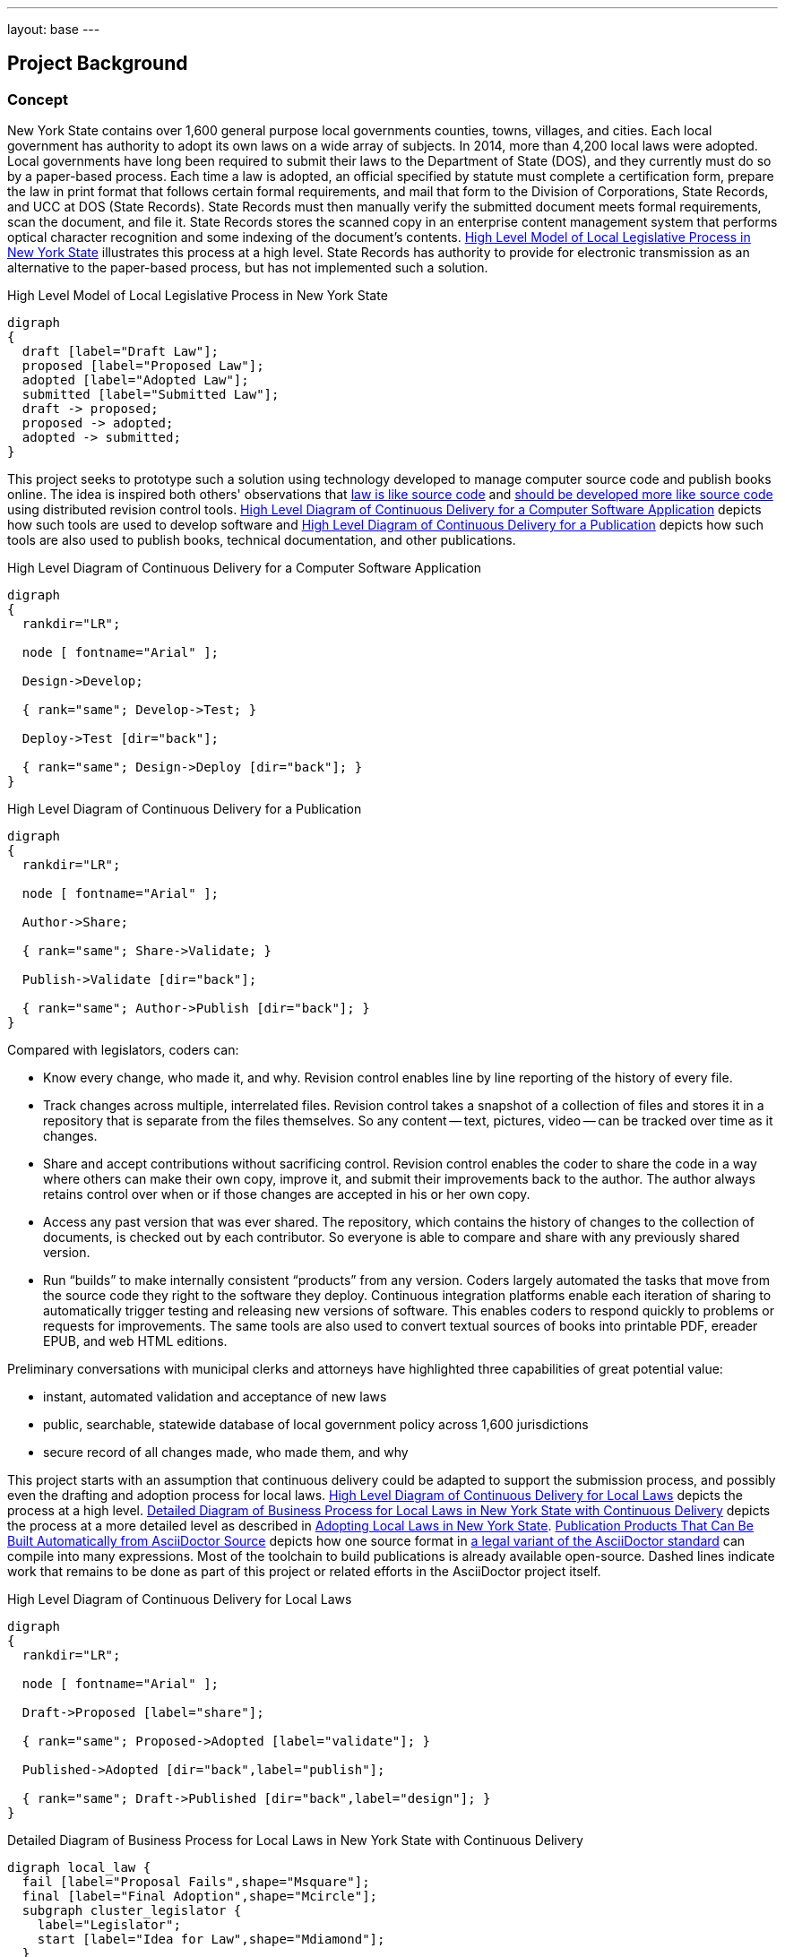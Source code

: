 ---
layout: base
---
[[project_background]]
== Project Background
:toc:

=== Concept

New York State contains over 1,600 general purpose local governments counties, towns, villages, and cities.
Each local government has authority to adopt its own laws on a wide array of subjects.
In 2014, more than 4,200 local laws were adopted.
Local governments have long been required to submit their laws to the Department of State (DOS), and they currently must do so by a paper-based process.
Each time a law is adopted, an official specified by statute must complete a certification form, prepare the law in print format that follows certain formal requirements, and mail that form to the Division of Corporations, State Records, and UCC at DOS (State Records).
State Records must then manually verify the submitted document meets formal requirements, scan the document, and file it.
State Records stores the scanned copy in an enterprise content management system that performs optical character recognition and some indexing of the document's contents.
<<high_level_law>> illustrates this process at a high level.
State Records has authority to provide for electronic transmission as an alternative to the paper-based process, but has not implemented such a solution.

.High Level Model of Local Legislative Process in New York State
[[high_level_law]]
[graphviz,high_level_law,svg]
....
digraph
{
  draft [label="Draft Law"];
  proposed [label="Proposed Law"];
  adopted [label="Adopted Law"];
  submitted [label="Submitted Law"];
  draft -> proposed;
  proposed -> adopted;
  adopted -> submitted;
}
....

This project seeks to prototype such a solution using technology developed to manage computer source code and publish books online.
The idea is inspired both others' observations that http://seanmcgrath.blogspot.com/2010/06/kliss-law-as-source-code.html[law is like source code] and https://www.ted.com/talks/clay_shirky_how_the_internet_will_one_day_transform_government?language=en[should be developed more like source code] using distributed revision control tools.
<<high_level_code>> depicts how such tools are used to develop software and <<high_level_publication>> depicts how such tools are also used to publish books, technical documentation, and other publications.

[[high_level_code]]
.High Level Diagram of Continuous Delivery for a Computer Software Application
[graphviz,high_level_code,svg]
....
digraph
{
  rankdir="LR";

  node [ fontname="Arial" ];

  Design->Develop;

  { rank="same"; Develop->Test; }

  Deploy->Test [dir="back"];

  { rank="same"; Design->Deploy [dir="back"]; }
}
....

[[high_level_publication]]
.High Level Diagram of Continuous Delivery for a Publication
[graphviz,high_level_publication,svg,width=80%]
....
digraph
{
  rankdir="LR";

  node [ fontname="Arial" ];

  Author->Share;

  { rank="same"; Share->Validate; }

  Publish->Validate [dir="back"];

  { rank="same"; Author->Publish [dir="back"]; }
}
....

Compared with legislators, coders can:

* Know every change, who made it, and why.
Revision control enables line by line reporting of the history of every file.
* Track changes across multiple, interrelated files.
Revision control takes a snapshot of a collection of files and stores it in a repository that is separate from the files themselves.  So any content -- text, pictures, video -- can be tracked over time as it changes.
* Share and accept contributions without sacrificing control.
Revision control enables the coder to share the code in a way where others can make their own copy, improve it, and submit their improvements back to the author.
The author always retains control over when or if those changes are accepted in his or her own copy.
* Access any past version that was ever shared.
The repository, which contains the history of changes to the collection of documents, is checked out by each contributor.
So everyone is able to compare and share with any previously shared version.
* Run "`builds`" to make internally consistent "`products`" from any version.
Coders largely automated the tasks that move from the source code they right to the software they deploy.
Continuous integration platforms enable each iteration of sharing to automatically trigger testing and releasing new versions of software.
This enables coders to respond quickly to problems or requests for improvements.
The same tools are also used to convert textual sources of books into printable PDF, ereader EPUB, and web HTML editions.

Preliminary conversations with municipal clerks and attorneys have highlighted three capabilities of great potential value:

* instant, automated validation and acceptance of new laws
* public, searchable, statewide database of local government policy across 1,600 jurisdictions
* secure record of all changes made, who made them, and why

This project starts with an assumption that continuous delivery could be adapted to support the submission process, and possibly even the drafting and adoption process for local laws.
<<high_level_git_law>> depicts the process at a high level.
<<detailed_git_law>> depicts the process at a more detailed level as described in  https://www.dos.ny.gov/lg/publications/Adopting_Local_Laws_in_New_York_State.pdf[Adopting Local Laws in New York State].
<<publication_flow>> depicts how one source format in <<expressing-laws-in-asciidoctor.adoc,a legal variant of the AsciiDoctor standard>> can compile into many expressions.
Most of the toolchain to build publications is already available open-source.
Dashed lines indicate work that remains to be done as part of this project or related efforts in the AsciiDoctor project itself.

[[high_level_git_law]]
.High Level Diagram of Continuous Delivery for Local Laws
[graphviz,high_level_git_law,svg,width=80%]
....
digraph
{
  rankdir="LR";

  node [ fontname="Arial" ];

  Draft->Proposed [label="share"];

  { rank="same"; Proposed->Adopted [label="validate"]; }

  Published->Adopted [dir="back",label="publish"];

  { rank="same"; Draft->Published [dir="back",label="design"]; }
}
....

[[detailed_git_law]]
.Detailed Diagram of Business Process for Local Laws in New York State with Continuous Delivery
[graphviz,detailed_git_law,svg]
....
digraph local_law {
  fail [label="Proposal Fails",shape="Msquare"];
  final [label="Final Adoption",shape="Mcircle"];
  subgraph cluster_legislator {
    label="Legislator";
    start [label="Idea for Law",shape="Mdiamond"];
  }
  subgraph cluster_chair {
    label="Legislative Body Chair";
    assign_committee [label="Committee Assignment?",shape="diamond"]
  }
  subgraph cluster_committee {
    label="Committee";
    amend_proposal [label="Amend?",shape="diamond"];
    vote_committee [label="Vote on Proposal",shape="rectangle"];
    adopt_committee [label="Adopted?",shape="diamond"];
    report_legislature [label="Report to Legislature",shape="rectangle"];
  }
  subgraph cluster_legislature {
    label="Legislative Body";
    waiting_period [label="7 Day Waiting Period",shape="rectangle"];
    public_hearing [label="Hold Public Hearing",shape="rectangle"];
    amend_legislature [label="Amend?",shape="diamond"];
    vote_legislature [label="Legislature Votes",shape="rectangle"];
    adopt_legislature [label="Adopted?",shape="diamond"];
    override [label="Override?",shape="diamond"];
  }
  executive_review [label="Executive Veto Authority?",shape="diamond"];
  subject_to_referendum [label="Mandatory Referendum?",shape="diamond"];
  subject_to_permissive_referendum [label="Permissive Referendum?",shape="diamond"];
  subgraph cluster_executive {
    label="Executive";
    emergency_message [label="Emergency Message?",shape="diamond"];
    review_executive [label="Vetoes?",shape="diamond"];
  }
  subgraph cluster_referendum {
    label="Voters"
    permissive_referendum_period [label="45 Day Waiting Period",shape="rectangle"];
    petition_received [label="Petition Received?",shape="diamond"];
    referendum [label="Conduct Referendum",shape="rectangle"];
    referendum_result [label="Approved?",shape="diamond"];
  }
  subgraph cluster_attorney {
    label="Municipal Attorney";
    node [color="#AAAAFF",style="filled"]
    write_draft [label="Write Draft",shape="rectangle"]
    record_amendment [label="Record Amendment",shape="rectangle"]
  }
  subgraph cluster_proposed_branch {
    label="Public Proposed Law Branch";
    color="#AAAAFF";
    style=filled;
    proposal [label="Proposed Law",shape="parallelogram"];
  }
  subgraph cluster_clerk {
    label="Legislative Clerk";
    node [style=filled,color="#AAFFAA"]
    submit [label="Certify and Submit",shape="rectangle"];
    receipt [label="Receipt",shape="parallelogram"];
    file_receipt [label="File Receipt",shape="rectangle"];
  }
  subgraph cluster_adopted_branch {
    label="Adopted Branch"
    color="#AAFFAA"
    style=filled
    final_adopted [label="Final Adopted Law",shape="parallelogram"];
    merge_request [label="Generate Merge Request",shape="rectangle"];
  }
  subgraph cluster_official_branch {
    label="Official Law Branch";
    color="#FFFFAA"
    style=filled
    validate_state [label="Validate Request",shape="rectangle"];
    valid_submission [label="Valid Submission",shape="diamond"];
    current_law [label="Current Law",shape="parallelogram"];
    publish [label="Publish New Law",shape="rectangle"];
    ecm [label="Published Expressions",shape="parallelogram"];
    send_receipt [label="Acknowledge Success",shape="rectangle"];
    fail_submission [label="Notify User of Failure",shape="rectangle"];
    execute_merge [label="Merge in Adopted Law",shape="rectangle"];
    validate_state -> valid_submission [color="green"];
    valid_submission -> execute_merge [label="Yes", color="green"];
    execute_merge -> publish [color="green"];
  }
  start -> write_draft [color="green"];
  write_draft -> proposal;
  proposal -> current_law [dir="back",color="green",label="clone/branch"];
  write_draft -> assign_committee [color="green"];
  assign_committee -> amend_proposal [label="Yes"];
  assign_committee -> emergency_message [label="No"];
  amend_proposal -> record_amendment [label="Yes"];
  amend_proposal -> vote_committee [label="No", color="green"];
  record_amendment -> proposal;
  proposal -> amend_proposal;
  proposal -> amend_legislature;
  vote_committee -> adopt_committee [color="green"];
  adopt_committee -> report_legislature [label="Yes",color="green"];
  adopt_committee -> fail [label="No (Tabled)",color="red"];
  report_legislature -> emergency_message;
  emergency_message -> waiting_period [label="No"];
  waiting_period -> public_hearing;
  emergency_message -> public_hearing [label="Yes"];
  public_hearing -> amend_legislature;
  amend_legislature -> record_amendment [label="Yes"];
  amend_legislature -> vote_legislature [label="No", color="green"];
  vote_legislature -> adopt_legislature [color="green"];
  adopt_legislature -> executive_review [label="Yes", color="green"];
  adopt_legislature -> fail [label="No", color="red"];
  executive_review -> review_executive [label="Yes"];
  review_executive -> subject_to_referendum [label="No"];
  review_executive -> override [label="Yes"];
  override -> subject_to_referendum [label="Yes"];
  override -> fail [label="No", color="red"];
  executive_review -> subject_to_referendum [label="No"];
  subject_to_referendum -> subject_to_permissive_referendum [label="No"];
  subject_to_permissive_referendum -> permissive_referendum_period [label="Yes"];
  permissive_referendum_period -> petition_received;
  petition_received -> referendum [label="Yes"];
  petition_received -> final [label="No"];
  subject_to_permissive_referendum -> final [label="No"];
  subject_to_referendum -> referendum [label="Yes"];
  referendum -> referendum_result;
  referendum_result -> fail [label="No",color="red"];
  referendum_result -> final [label="Yes"];
  final -> submit [color="green"];
  proposal -> final_adopted [label="branch",color="green"];
  submit -> final_adopted [color="green"];
  final_adopted -> merge_request [color="green"];
  merge_request -> validate_state [color="green"];
  valid_submission -> fail_submission [label="No"];
  fail_submission -> submit;
  publish -> ecm [color="green"];
  publish -> send_receipt [color="green"];
  send_receipt -> receipt [color="green"];
  receipt -> file_receipt [color="green"];
  current_law -> execute_merge [dir="back",color="green"];
}
....

[[publication_flow]]
.Publication Products That Can Be Built Automatically from AsciiDoctor Source
[graphviz,publication_flow,svg,width=80%]
....
digraph
{
  node [ fontname="Arial" ];
  source [ label="Legal Asciidoctor" ];
  adoc [ label="Generic Asciidoctor" ];
  akoma_ntoso [ label="Akoma Ntoso XML" ];
  uslm [ label="United States Legal Markup XML" ];
  docbook [ label="DocBook XML" ];
  print_pdf [ label="Print-Optimized PDF" ];
  electronic_pdf [ label="Web-Optimized PDF" ];
  epub [ label="EPUB3 (Apple, Google Play e-readers)" ];
  mobi [ label="MOBI (Amazon e-reader)" ];
  html [ label="HTML5, ADA compliant web edition" ];
  source -> adoc [style="dashed"];
  source -> { uslm; akoma_ntoso } [style="dashed"];
  adoc -> { docbook; electronic_pdf; epub; mobi; html };
  docbook -> print_pdf;
}

=== Contribution Guidelines for Project

1. Development will be open source and on GitHub to maximize opportunity for collaboration.
2. Process will be agile with frequent releases to assure design meets needs and avoid waste.
3. Every new feature should be accompanied by a comprehensive suite of unit and integration tests following behavior-driven development practices.
4. Every contribution should be submitted as a pull request to assure at least one other contributor reviews and understands the contribution.
5. As much as possible the platform should leverage existing open source components or well-documented API's.

=== Implementation Strategies

==== General Pattern

<<general_pattern>> depicts the git-based workflow contemplated for the local legislative process.
While the tool should be extensible to support using git for managing legislative drafts,
it is assumed that most municipalities will use the system primarily or exclusively for submitting final adopted laws.

[[general_pattern]]
.General Pattern for Developing and Submitting Laws with Git
[graphviz,general_pattern,svg]
....
digraph G {
  subgraph cluster_0 {
    label="Canonical Repository (public, state-hosted)"
    style=filled
    color=lightgrey
    node [ style=filled, color=white ]
    current_master [label="master (Current Law)"]
  }
  subgraph cluster_1 {
    label="Local Legislature Repository (public, state or local)"
    proposed_master [label="master (Public Draft)"]
    current_master -> proposed_master [label="fork (propose law)"]
    proposed_master -> current_master [label="pull request (adopt law)"]
  }
  subgraph cluster_2 {
    label="Local Clerk's Working Repository"
    clerk_master [label="master (Pending Public Draft)"]
    clerk_working [label="working (Private Draft)"]
    proposed_master -> clerk_master [label="clone (propose law)"]
    clerk_master -> clerk_working [label="branch (apply changes)"]
    clerk_working -> clerk_master [label="merge --squash (publish changes)"]
    clerk_master -> proposed_master [label="push (publish changes)"]
  }
}
....

==== New Platform

A new platform was started specifically with this project in mind.
It was written in the Ruby on Rails web application development framework.
The front-end interface is AngularJS.

Advantages:

* intuitive interface
* illustrates basic submission process
* is accompanied by a suite of tests and libraries that should be easy to extend

Challenges:

* is incomplete implementation
* "`from scratch`" approach means deployment and scaling may be more difficult

==== Wrapper Around Existing Platform

Instead of developing a new platform, the project could utilize an existing continuous delivery platform like GitHub or GitLab and build a user experience appropriate for municipal clerks and attorneys that uses these platforms' robust API as the backend.

Advantages:

* scalability
* extensive functionality and reporting capabilities already available
* potential for external support for the system

Disadvantages:

* as-is these platforms do not provide a user experience that is intuitive for users

==== Adapt Another Platform

Besides GitLab, a variety of open source platforms potentially pertinent to this project exist.

* Indigo Platform is a legal publishing and consolidation platform developed by Code for South Africa.
** Advantages:
*** Offers good editing tools for preparing and filing a law.
*** Offers good framework for processing laws in other formats (PDF, Word) and converting them to interoperable, law-friendly forms.
*** Well documented and accompanied by a good suite of tests.
*** Supported by a team with intentions of expanding functionality to provide enhanced legal publishing service.
** Disadvantages:
*** Backend is not distributed revision control.
*** Not a framework for end-to-end support of legislative process.

=== Initial Approach

Team should examine the existing platform and evaluate whether it could be adapted to wrap around an API.

